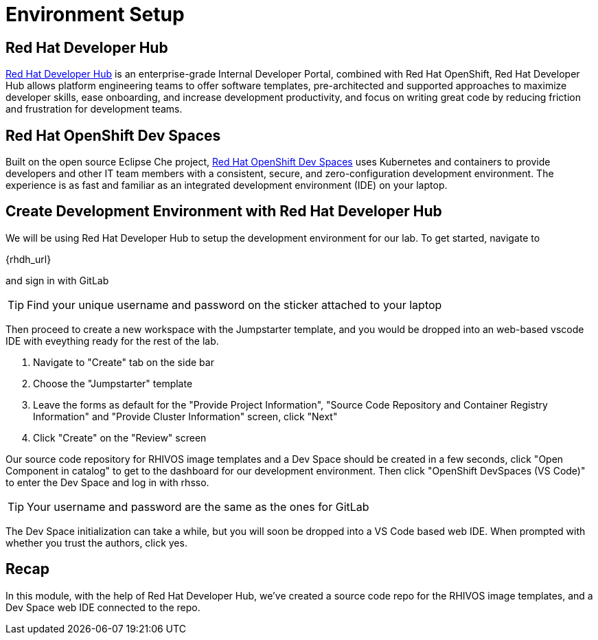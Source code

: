 = Environment Setup

[#rhdh]
== Red Hat Developer Hub

https://developers.redhat.com/rhdh/overview[Red Hat Developer Hub] is an enterprise-grade Internal Developer Portal, combined with Red Hat OpenShift, Red Hat Developer Hub allows platform engineering teams to offer software templates, pre-architected and supported approaches to maximize developer skills, ease onboarding, and increase development productivity, and focus on writing great code by reducing friction and frustration for development teams.

[#rhods]
== Red Hat OpenShift Dev Spaces

Built on the open source Eclipse Che project, https://developers.redhat.com/products/openshift-dev-spaces/overview[Red Hat OpenShift Dev Spaces] uses Kubernetes and containers to provide developers and other IT team members with a consistent, secure, and zero-configuration development environment. The experience is as fast and familiar as an integrated development environment (IDE) on your laptop.

[#setup]
== Create Development Environment with Red Hat Developer Hub

We will be using Red Hat Developer Hub to setup the development environment for our lab. To get started, navigate to

{rhdh_url}

and sign in with GitLab

TIP: Find your unique username and password on the sticker attached to your laptop

Then proceed to create a new workspace with the Jumpstarter template, and you would be dropped into an web-based vscode IDE with eveything ready for the rest of the lab.

. Navigate to "Create" tab on the side bar
. Choose the "Jumpstarter" template
. Leave the forms as default for the "Provide Project Information", "Source Code Repository and Container Registry Information" and "Provide Cluster Information" screen, click "Next"
. Click "Create" on the "Review" screen

Our source code repository for RHIVOS image templates and a Dev Space should be created in a few seconds, click "Open Component in catalog" to get to the dashboard for our development environment. Then click "OpenShift DevSpaces (VS Code)" to enter the Dev Space and log in with rhsso.

TIP: Your username and password are the same as the ones for GitLab

The Dev Space initialization can take a while, but you will soon be dropped into a VS Code based web IDE. When prompted with whether you trust the authors, click yes.

== Recap
In this module, with the help of Red Hat Developer Hub, we've created a source code repo for the RHIVOS image templates, and a Dev Space web IDE connected to the repo.
